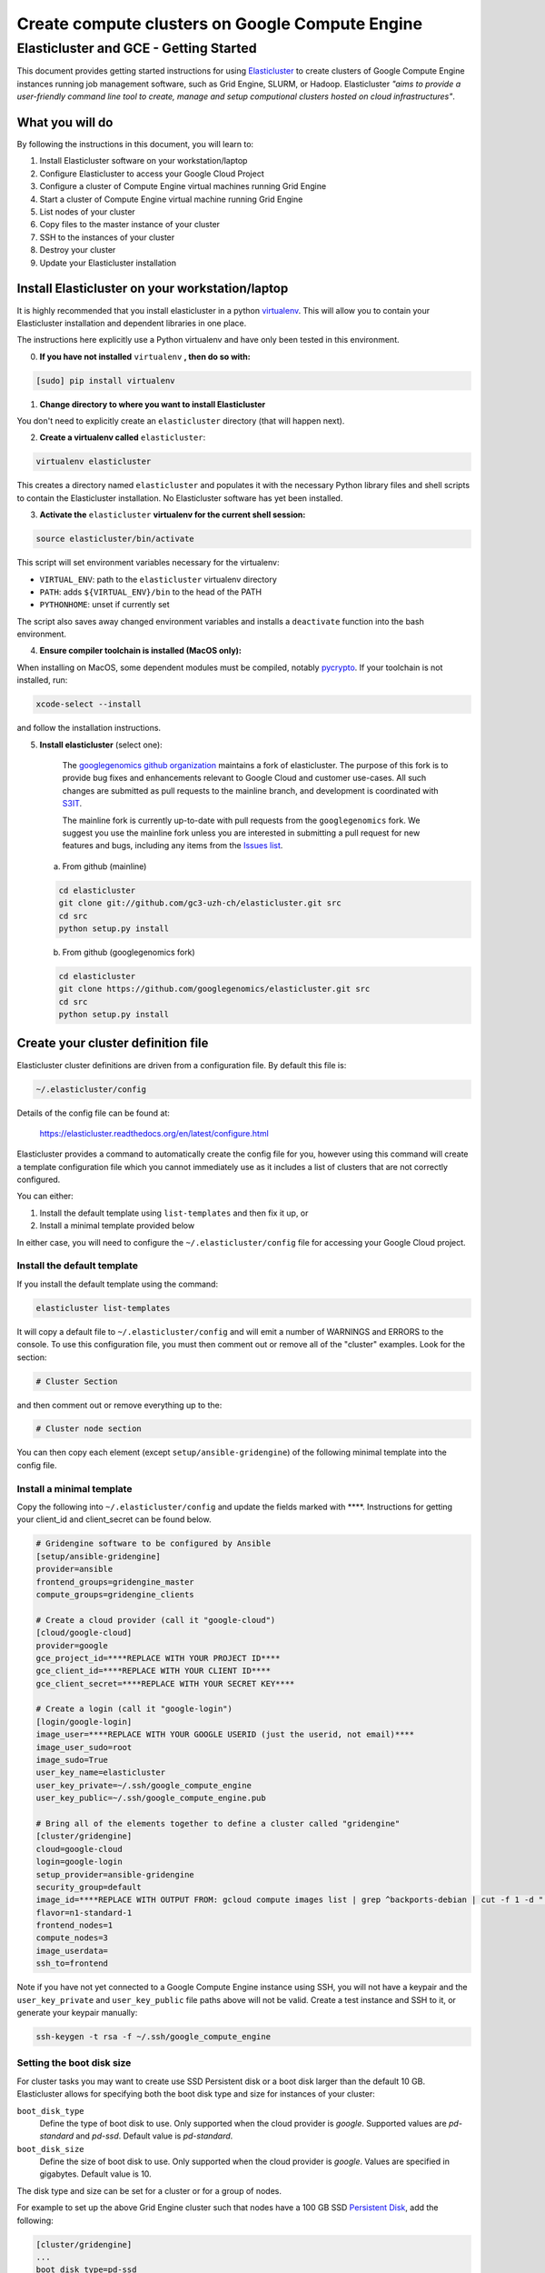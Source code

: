 .. _S3IT: http://www.s3it.uzh.ch/
.. _Elasticluster: https://elasticluster.readthedocs.org
.. _virtualenv: http://docs.python-guide.org/en/latest/dev/virtualenvs/
.. _gcloud: https://cloud.google.com/sdk/
.. _SFTP: http://linux.die.net/man/1/sftp
.. _HERE DOCUMENTS: http://tldp.org/LDP/abs/html/here-docs.html
.. _googlegenomics github organization: https://github.com/googlegenomics
.. _Persistent Disk: https://cloud.google.com/compute/docs/tutorials/compute-engine-disks-price-performance-and-persistence

================================================
Create compute clusters on Google Compute Engine
================================================
---------------------------------------
Elasticluster and GCE - Getting Started
---------------------------------------

This document provides getting started instructions for using
Elasticluster_ to create clusters of Google Compute Engine instances
running job management software, such as Grid Engine, SLURM, or Hadoop.
Elasticluster *"aims to provide a user-friendly command line tool to
create, manage and setup computional clusters hosted on cloud infrastructures"*.

What you will do
================
By following the instructions in this document, you will learn to:

#. Install Elasticluster software on your workstation/laptop
#. Configure Elasticluster to access your Google Cloud Project
#. Configure a cluster of Compute Engine virtual machines running Grid Engine
#. Start a cluster of Compute Engine virtual machine running Grid Engine
#. List nodes of your cluster
#. Copy files to the master instance of your cluster
#. SSH to the instances of your cluster
#. Destroy your cluster
#. Update your Elasticluster installation

Install Elasticluster on your workstation/laptop
================================================
It is highly recommended that you install elasticluster in a python virtualenv_.
This will allow you to contain your Elasticluster installation and dependent libraries in one place.

The instructions here explicitly use a Python virtualenv and have only been tested in this environment.

0. **If you have not installed** ``virtualenv`` **, then do so with:**

.. code-block:: shell

   [sudo] pip install virtualenv

1. **Change directory to where you want to install Elasticluster**

You don't need to explicitly create an ``elasticluster`` directory (that will happen next).

2. **Create a virtualenv called** ``elasticluster``:

.. code-block:: shell

   virtualenv elasticluster

This creates a directory named ``elasticluster`` and populates it with the necessary Python library files and shell scripts to contain the Elasticluster installation.  No Elasticluster software has yet been installed.

3. **Activate the** ``elasticluster`` **virtualenv for the current shell session:**

.. code-block:: shell

    source elasticluster/bin/activate

This script will set environment variables necessary for the virtualenv:

* ``VIRTUAL_ENV``: path to the ``elasticluster`` virtualenv directory
* ``PATH``: adds ``${VIRTUAL_ENV}/bin`` to the head of the PATH
* ``PYTHONHOME``: unset if currently set

The script also saves away changed environment variables and installs a ``deactivate`` function into the bash environment.

4. **Ensure compiler toolchain is installed (MacOS only):**

When installing on MacOS, some dependent modules must be compiled,
notably `pycrypto <https://pypi.python.org/pypi/pycrypto>`_.
If your toolchain is not installed, run:

.. code-block:: shell

    xcode-select --install

and follow the installation instructions.

5. **Install elasticluster** (select one):

    The `googlegenomics github organization`_ maintains a fork of elasticluster. The purpose of this
    fork is to provide bug fixes and enhancements relevant to Google Cloud and customer use-cases.
    All such changes are submitted as pull requests to the mainline branch, and development is
    coordinated with S3IT_.

    The mainline fork is currently up-to-date with pull requests from the ``googlegenomics`` fork.
    We suggest you use the mainline fork unless you are interested in submitting a pull request
    for new features and bugs, including any items from the
    `Issues list <https://github.com/googlegenomics/elasticluster/issues>`_.

   a. From github (mainline)

   .. code:: bash

    cd elasticluster
    git clone git://github.com/gc3-uzh-ch/elasticluster.git src
    cd src
    python setup.py install

   b. From github (googlegenomics fork)

   .. code:: bash

    cd elasticluster
    git clone https://github.com/googlegenomics/elasticluster.git src
    cd src
    python setup.py install

Create your cluster definition file
===================================
Elasticluster cluster definitions are driven from a configuration file.  By default this file is:

.. code:: bash

   ~/.elasticluster/config
   
Details of the config file can be found at:

   https://elasticluster.readthedocs.org/en/latest/configure.html
   
Elasticluster provides a command to automatically create the config file for you, however
using this command will create a template configuration file which you cannot immediately
use as it includes a list of clusters that are not correctly configured.

You can either:

#. Install the default template using ``list-templates`` and then fix it up, or
#. Install a minimal template provided below

In either case, you will need to configure the ``~/.elasticluster/config`` file for accessing
your Google Cloud project.

Install the default template
****************************

If you install the default template using the command:

.. code:: bash

   elasticluster list-templates
   
It will copy a default file to ``~/.elasticluster/config`` and will emit a number of WARNINGS
and ERRORS to the console.  To use this configuration file, you must then comment out or remove
all of the "cluster" examples.  Look for the section:

.. code:: ini

   # Cluster Section
   
and then comment out or remove everything up to the:

.. code:: ini

  # Cluster node section
  
You can then copy each element (except ``setup/ansible-gridengine``) of the following minimal
template into the config file.

Install a minimal template
**************************
Copy the following into ``~/.elasticluster/config`` and update the fields marked with ****.
Instructions for getting your client_id and client_secret can be found below.

.. code:: ini

   # Gridengine software to be configured by Ansible
   [setup/ansible-gridengine]
   provider=ansible
   frontend_groups=gridengine_master
   compute_groups=gridengine_clients
   
   # Create a cloud provider (call it "google-cloud")
   [cloud/google-cloud]
   provider=google
   gce_project_id=****REPLACE WITH YOUR PROJECT ID****
   gce_client_id=****REPLACE WITH YOUR CLIENT ID****
   gce_client_secret=****REPLACE WITH YOUR SECRET KEY****
   
   # Create a login (call it "google-login")
   [login/google-login]
   image_user=****REPLACE WITH YOUR GOOGLE USERID (just the userid, not email)****
   image_user_sudo=root
   image_sudo=True
   user_key_name=elasticluster
   user_key_private=~/.ssh/google_compute_engine
   user_key_public=~/.ssh/google_compute_engine.pub
   
   # Bring all of the elements together to define a cluster called "gridengine"
   [cluster/gridengine]
   cloud=google-cloud
   login=google-login
   setup_provider=ansible-gridengine
   security_group=default
   image_id=****REPLACE WITH OUTPUT FROM: gcloud compute images list | grep ^backports-debian | cut -f 1 -d " "****
   flavor=n1-standard-1
   frontend_nodes=1
   compute_nodes=3
   image_userdata=
   ssh_to=frontend

Note if you have not yet connected to a Google Compute Engine instance using SSH, you will not have a keypair and the ``user_key_private`` and ``user_key_public`` file paths above will not be valid. Create a test instance and SSH to it, or generate your keypair manually:

.. code:: bash

   ssh-keygen -t rsa -f ~/.ssh/google_compute_engine

Setting the boot disk size
**************************
For cluster tasks you may want to create use SSD Persistent disk or a boot disk larger than the default 10 GB.
Elasticluster allows for specifying both the boot disk type and size for instances of your cluster:

``boot_disk_type``
    Define the type of boot disk to use.
    Only supported when the cloud provider is `google`.
    Supported values are `pd-standard` and `pd-ssd`.
    Default value is `pd-standard`.

``boot_disk_size``
    Define the size of boot disk to use.
    Only supported when the cloud provider is `google`.
    Values are specified in gigabytes.
    Default value is 10.

The disk type and size can be set for a cluster or for a group of nodes.

For example to set up the above Grid Engine cluster such that nodes have a 100 GB
SSD `Persistent Disk`_, add the following:

.. code:: ini

   [cluster/gridengine]
   ...
   boot_disk_type=pd-ssd
   boot_disk_size=100

or to configure all of the ``compute`` worker nodes to have a 2 TB Standard (HDD) `Persistent Disk`:

.. code:: ini

   [cluster/gridengine/compute]
   boot_disk_type=pd-standard
   boot_disk_size=2000

Obtaining your client_id and client_secret
******************************************
To generate a client_id and client_secret to access the Google Compute Engine visit the following page:

   https://console.developers.google.com/project/_/apiui/credential
   
#. Select the project to be used for your cluster
#. If a "Client ID for native application" is listed on this page, skip to step 8
#. Under the OAuth section, click "Create new Client ID"
#. Select "Installed Application"
#. If prompted, click "Configure consent screen" and follow the instructions to set a "product name" to identify your Cloud project in the consent screen
#. In the Create Client ID dialog, be sure the following are selected::

    Application type: Installed application
    Installed application type: Other
   
#. Click the "Create Client ID" button
#. You'll see your Client ID and Client secret listed under "Client ID for native application"

Elasticluster operations
========================
Deploy your cluster
*******************
.. code:: bash

  elasticluster start gridengine

To get verbose output during startup, use the ``-v`` flag:

  elasticluster start -v gridengine

List your cluster instances
***************************
.. code:: bash

  elasticluster list-nodes gridengine

Copy files to your instances
****************************
Elasticluster provides a convenience routine to connect to your frontend instance for SFTP_:

.. code:: bash

  elasticluster sftp gridengine

To script commands for sftp, you can use bash `HERE DOCUMENTS`_:

.. code:: bash

  elasticluster sftp gridengine << 'EOF'
  put *.sh
  EOF


See the SFTP_ man page for more commands.

SSH to your instances
*********************
Elasticluster provides a convenience routine to connect to your frontend instance:

.. code:: bash

  elasticluster ssh gridengine

To connect to other nodes, you can use the ``-n`` flag command:

.. code:: bash

  elasticluster ssh gridengine -n <nodename>

Where the nodename is the elasticluster name for the node (such as ``compute001``).

Destroy your cluster
********************
.. code:: bash

  elasticluster stop gridengine

or without prompt:

.. code:: bash

  elasticluster stop --yes gridengine

Exit the virtualenv
===================
The ``activate`` command creates a function in the bash environment called ``deactivate``.
To exit the virtualenv, just execute the command:

.. code:: bash

  deactivate

Note that any time you want to use elasticluster commands, you must re-activate the virtualenv
by sourcing the ``activate`` script.

Updating your installation
==========================
To update your installation, active the virtualenv, pull the source from GitHub, and run the install command again:

.. code:: bash

    source elasticluster/bin/activate
    cd elasticluster/src
    git pull
    python setup.py install
